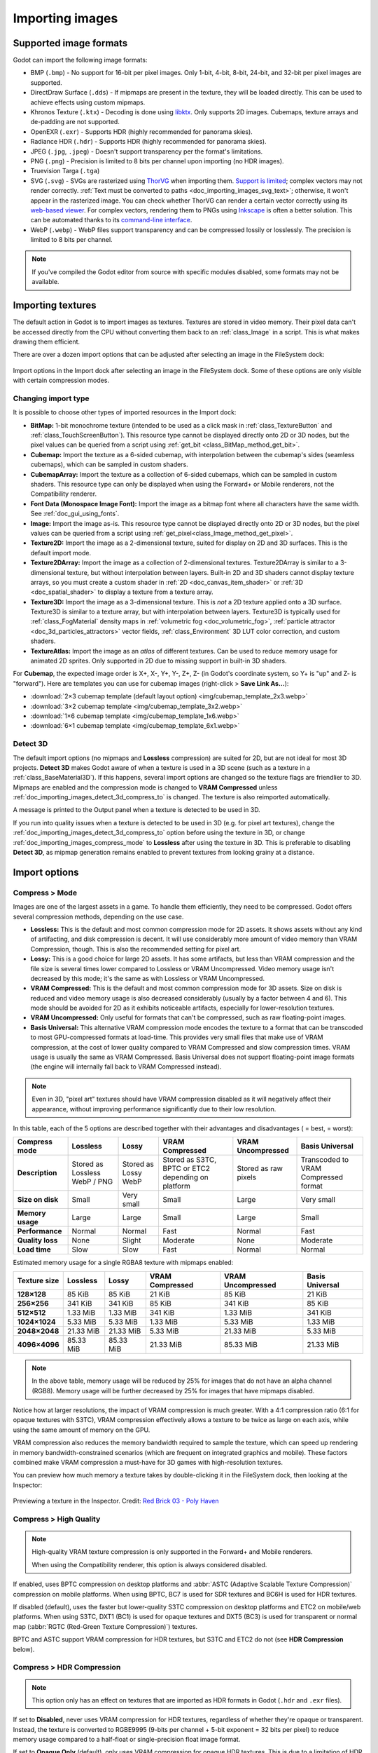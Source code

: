 .. _doc_importing_images:

Importing images
================

Supported image formats
-----------------------

Godot can import the following image formats:

- BMP (``.bmp``)
  - No support for 16-bit per pixel images. Only 1-bit, 4-bit, 8-bit, 24-bit, and 32-bit per pixel images are supported.
- DirectDraw Surface (``.dds``)
  - If mipmaps are present in the texture, they will be loaded directly.
  This can be used to achieve effects using custom mipmaps.
- Khronos Texture (``.ktx``)
  - Decoding is done using `libktx <https://github.com/KhronosGroup/KTX-Software>`__.
  Only supports 2D images. Cubemaps, texture arrays and de-padding are not supported.
- OpenEXR (``.exr``)
  - Supports HDR (highly recommended for panorama skies).
- Radiance HDR (``.hdr``)
  - Supports HDR (highly recommended for panorama skies).
- JPEG (``.jpg``, ``.jpeg``)
  - Doesn't support transparency per the format's limitations.
- PNG (``.png``)
  - Precision is limited to 8 bits per channel upon importing (no HDR images).
- Truevision Targa (``.tga``)
- SVG (``.svg``)
  - SVGs are rasterized using `ThorVG <https://www.thorvg.org/>`__
  when importing them. `Support is limited <https://www.thorvg.org/about#:~:text=among%20the%20svg%20tiny%20specs%2C%20yet%20unsupported%20features%20in%20the%20thorvg%20are%20the%20following>`__;
  complex vectors may not render correctly. :ref:`Text must be converted to paths <doc_importing_images_svg_text>`;
  otherwise, it won't appear in the rasterized image.
  You can check whether ThorVG can render a certain vector correctly using its
  `web-based viewer <https://www.thorvg.org/viewer>`__.
  For complex vectors, rendering them to PNGs using `Inkscape <https://inkscape.org/>`__
  is often a better solution. This can be automated thanks to its
  `command-line interface <https://wiki.inkscape.org/wiki/index.php/Using_the_Command_Line#Export_files>`__.
- WebP (``.webp``)
  - WebP files support transparency and can be compressed lossily or losslessly.
  The precision is limited to 8 bits per channel.

.. note::

    If you've compiled the Godot editor from source with specific modules disabled,
    some formats may not be available.

Importing textures
------------------

The default action in Godot is to import images as textures. Textures are stored
in video memory. Their pixel data can't be accessed directly from the CPU
without converting them back to an :ref:`class_Image` in a script. This is what
makes drawing them efficient.

There are over a dozen import options that can be adjusted after selecting an
image in the FileSystem dock:

.. figure:: img/importing_images_import_dock.webp
   :align: center
   :alt: Import options in the Import dock after selecting an image in the FileSystem dock

   Import options in the Import dock after selecting an image in the FileSystem dock.
   Some of these options are only visible with certain compression modes.

.. _doc_importing_images_changing_import_type:

Changing import type
~~~~~~~~~~~~~~~~~~~~

It is possible to choose other types of imported resources in the Import dock:

- **BitMap:** 1-bit monochrome texture (intended to be used as a click mask in
  :ref:`class_TextureButton` and :ref:`class_TouchScreenButton`). This resource
  type cannot be displayed directly onto 2D or 3D nodes, but the pixel values
  can be queried from a script using :ref:`get_bit
  <class_BitMap_method_get_bit>`.
- **Cubemap:** Import the texture as a 6-sided cubemap, with interpolation
  between the cubemap's sides (seamless cubemaps), which can be sampled in
  custom shaders.
- **CubemapArray:** Import the texture as a collection of 6-sided cubemaps,
  which can be sampled in custom shaders. This resource type can only be
  displayed when using the Forward+ or Mobile renderers, not the Compatibility
  renderer.
- **Font Data (Monospace Image Font):** Import the image as a bitmap font where
  all characters have the same width. See :ref:`doc_gui_using_fonts`.
- **Image:** Import the image as-is. This resource type cannot be displayed
  directly onto 2D or 3D nodes, but the pixel values can be queried from a
  script using :ref:`get_pixel<class_Image_method_get_pixel>`.
- **Texture2D:** Import the image as a 2-dimensional texture, suited for display
  on 2D and 3D surfaces. This is the default import mode.
- **Texture2DArray:** Import the image as a collection of 2-dimensional textures.
  Texture2DArray is similar to a 3-dimensional texture, but without
  interpolation between layers. Built-in 2D and 3D shaders cannot display
  texture arrays, so you must create a custom shader in :ref:`2D <doc_canvas_item_shader>`
  or :ref:`3D <doc_spatial_shader>` to display a texture from a texture array.
- **Texture3D:** Import the image as a 3-dimensional texture. This is *not* a 2D
  texture applied onto a 3D surface. Texture3D is similar to a texture array, but
  with interpolation between layers. Texture3D is typically used for
  :ref:`class_FogMaterial` density maps in :ref:`volumetric fog
  <doc_volumetric_fog>`, :ref:`particle attractor <doc_3d_particles_attractors>`
  vector fields, :ref:`class_Environment` 3D LUT color correction, and custom shaders.
- **TextureAtlas:** Import the image as an *atlas* of different textures. Can be
  used to reduce memory usage for animated 2D sprites. Only supported in 2D due
  to missing support in built-in 3D shaders.

For **Cubemap**, the expected image order is X+, X-, Y+, Y-, Z+, Z-
(in Godot's coordinate system, so Y+ is "up" and Z- is "forward").
Here are templates you can use for cubemap images (right-click > **Save Link As…**):

- :download:`2×3 cubemap template (default layout option) <img/cubemap_template_2x3.webp>`
- :download:`3×2 cubemap template <img/cubemap_template_3x2.webp>`
- :download:`1×6 cubemap template <img/cubemap_template_1x6.webp>`
- :download:`6×1 cubemap template <img/cubemap_template_6x1.webp>`

Detect 3D
~~~~~~~~~

The default import options (no mipmaps and **Lossless** compression) are suited
for 2D, but are not ideal for most 3D projects. **Detect 3D** makes Godot aware
of when a texture is used in a 3D scene (such as a texture in a
:ref:`class_BaseMaterial3D`). If this happens, several import options are
changed so the texture flags are friendlier to 3D. Mipmaps are enabled and the
compression mode is changed to **VRAM Compressed** unless
:ref:`doc_importing_images_detect_3d_compress_to` is changed. The texture is
also reimported automatically.

A message is printed to the Output panel when a texture is detected to be used in 3D.

If you run into quality issues when a texture is detected to be used in 3D (e.g.
for pixel art textures), change the
:ref:`doc_importing_images_detect_3d_compress_to` option before using the
texture in 3D, or change :ref:`doc_importing_images_compress_mode` to
**Lossless** after using the texture in 3D. This is preferable to disabling
**Detect 3D**, as mipmap generation remains enabled to prevent textures from
looking grainy at a distance.

Import options
--------------

.. seealso::

    In Godot 4.0, changing the texture filter and repeat mode is no longer done
    in the import options.

    Instead, texture filter and repeat modes are changed in the CanvasItem
    properties in 2D (with a project setting acting as a default), and in a
    :ref:`per-material configuration in 3D <doc_standard_material_3d_sampling>`.
    In custom shaders, filter and repeat mode is changed on the ``sampler2D``
    uniform using hints described in the :ref:`doc_shading_language`
    documentation.

.. _doc_importing_images_compress_mode:

Compress > Mode
~~~~~~~~~~~~~~~

Images are one of the largest assets in a game. To handle them efficiently, they
need to be compressed. Godot offers several compression methods, depending on
the use case.

- **Lossless:** This is the default and most common compression mode for 2D assets.
  It shows assets without any kind of artifacting, and disk compression is
  decent. It will use considerably more amount of video memory than
  VRAM Compression, though. This is also the recommended setting for pixel art.
- **Lossy:** This is a good choice for large 2D assets. It has some artifacts,
  but less than VRAM compression and the file size is several times lower
  compared to Lossless or VRAM Uncompressed. Video memory usage isn't decreased
  by this mode; it's the same as with Lossless or VRAM Uncompressed.
- **VRAM Compressed:** This is the default and most common compression mode for
  3D assets. Size on disk is reduced and video memory usage is also decreased
  considerably (usually by a factor between 4 and 6). This mode should be
  avoided for 2D as it exhibits noticeable artifacts, especially for
  lower-resolution textures.
- **VRAM Uncompressed:** Only useful for formats that can't be compressed, such
  as raw floating-point images.
- **Basis Universal:** This alternative VRAM compression mode encodes the
  texture to a format that can be transcoded to most GPU-compressed formats at
  load-time. This provides very small files that make use of VRAM compression,
  at the cost of lower quality compared to VRAM Compressed and slow compression
  times. VRAM usage is usually the same as VRAM Compressed. Basis Universal does
  not support floating-point image formats (the engine will internally fall back
  to VRAM Compressed instead).

.. note::

    Even in 3D, "pixel art" textures should have VRAM compression disabled as it
    will negatively affect their appearance, without improving performance
    significantly due to their low resolution.

In this table, each of the 5 options are described together with their
advantages and disadvantages (|good| = best, |bad| = worst):

+------------------+-------------------------------+----------------------+------------------------------------------------------+------------------------+--------------------------------------+
| Compress mode    | Lossless                      | Lossy                | VRAM Compressed                                      | VRAM Uncompressed      | Basis Universal                      |
+==================+===============================+======================+======================================================+========================+======================================+
| **Description**  | Stored as Lossless WebP / PNG | Stored as Lossy WebP | Stored as S3TC, BPTC or ETC2 depending on platform   | Stored as raw pixels   | Transcoded to VRAM Compressed format |
+------------------+-------------------------------+----------------------+------------------------------------------------------+------------------------+--------------------------------------+
| **Size on disk** | |regular| Small               | |good| Very small    | |regular| Small                                      | |bad| Large            | |good| Very small                    |
+------------------+-------------------------------+----------------------+------------------------------------------------------+------------------------+--------------------------------------+
| **Memory usage** | |bad| Large                   | |bad| Large          | |good| Small                                         | |bad| Large            | |good| Small                         |
+------------------+-------------------------------+----------------------+------------------------------------------------------+------------------------+--------------------------------------+
| **Performance**  | |regular| Normal              | |regular| Normal     | |good| Fast                                          | |regular| Normal       | |good| Fast                          |
+------------------+-------------------------------+----------------------+------------------------------------------------------+------------------------+--------------------------------------+
| **Quality loss** | |good| None                   | |regular| Slight     | |bad| Moderate                                       | |good| None            | |bad| Moderate                       |
+------------------+-------------------------------+----------------------+------------------------------------------------------+------------------------+--------------------------------------+
| **Load time**    | |bad| Slow                    | |bad| Slow           | |good| Fast                                          | |regular| Normal       | |regular| Normal                     |
+------------------+-------------------------------+----------------------+------------------------------------------------------+------------------------+--------------------------------------+

.. |bad| image:: img/bad.png

.. |good| image:: img/good.png

.. |regular| image:: img/regular.png

Estimated memory usage for a single RGBA8 texture with mipmaps enabled:

+---------------+---------------------+---------------------+---------------------+---------------------+---------------------+
| Texture size  | Lossless            | Lossy               | VRAM Compressed     | VRAM Uncompressed   | Basis Universal     |
+===============+=====================+=====================+=====================+=====================+=====================+
| **128×128**   | |good| 85 KiB       | |good| 85 KiB       | |good| 21 KiB       | |good| 85 KiB       | |good| 21 KiB       |
+---------------+---------------------+---------------------+---------------------+---------------------+---------------------+
| **256×256**   | |good| 341 KiB      | |good| 341 KiB      | |good| 85 KiB       | |good| 341 KiB      | |good| 85 KiB       |
+---------------+---------------------+---------------------+---------------------+---------------------+---------------------+
| **512×512**   | |good| 1.33 MiB     | |good| 1.33 MiB     | |good| 341 KiB      | |good| 1.33 MiB     | |good| 341 KiB      |
+---------------+---------------------+---------------------+---------------------+---------------------+---------------------+
| **1024×1024** | |regular| 5.33 MiB  | |regular| 5.33 MiB  | |good| 1.33 MiB     | |regular| 5.33 MiB  | |good| 1.33 MiB     |
+---------------+---------------------+---------------------+---------------------+---------------------+---------------------+
| **2048×2048** | |bad| 21.33 MiB     | |bad| 21.33 MiB     | |regular| 5.33 MiB  | |bad| 21.33 MiB     | |regular| 5.33 MiB  |
+---------------+---------------------+---------------------+---------------------+---------------------+---------------------+
| **4096×4096** | |bad| 85.33 MiB     | |bad| 85.33 MiB     | |bad| 21.33 MiB     | |bad| 85.33 MiB     | |bad| 21.33 MiB     |
+---------------+---------------------+---------------------+---------------------+---------------------+---------------------+

.. note::

    In the above table, memory usage will be reduced by 25% for images that do
    not have an alpha channel (RGB8). Memory usage will be further decreased by
    25% for images that have mipmaps disabled.

Notice how at larger resolutions, the impact of VRAM compression is much
greater. With a 4:1 compression ratio (6:1 for opaque textures with S3TC), VRAM
compression effectively allows a texture to be twice as large on each axis,
while using the same amount of memory on the GPU.

VRAM compression also reduces the memory bandwidth required to sample the
texture, which can speed up rendering in memory bandwidth-constrained scenarios
(which are frequent on integrated graphics and mobile). These factors combined
make VRAM compression a must-have for 3D games with high-resolution textures.

You can preview how much memory a texture takes by double-clicking it in the
FileSystem dock, then looking at the Inspector:

.. figure:: img/importing_images_inspector_preview.webp
   :align: center
   :alt: Previewing a texture in the Inspector

   Previewing a texture in the Inspector. Credit: `Red Brick 03 - Poly Haven <https://polyhaven.com/a/red_brick_03>`__

Compress > High Quality
~~~~~~~~~~~~~~~~~~~~~~~

.. note::

    High-quality VRAM texture compression is only supported in the Forward+ and
    Mobile renderers.

    When using the Compatibility renderer, this option is always considered
    disabled.

If enabled, uses BPTC compression on desktop platforms and :abbr:`ASTC (Adaptive
Scalable Texture Compression)` compression on mobile platforms. When using BPTC,
BC7 is used for SDR textures and BC6H is used for HDR textures.

If disabled (default), uses the faster but lower-quality S3TC compression on
desktop platforms and ETC2 on mobile/web platforms. When using S3TC, DXT1 (BC1)
is used for opaque textures and DXT5 (BC3) is used for transparent or normal map
(:abbr:`RGTC (Red-Green Texture Compression)`) textures.

BPTC and ASTC support VRAM compression for HDR textures, but S3TC and ETC2 do
not (see **HDR Compression** below).

Compress > HDR Compression
~~~~~~~~~~~~~~~~~~~~~~~~~~

.. note::

    This option only has an effect on textures that are imported as HDR formats in Godot
    (``.hdr`` and ``.exr`` files).

If set to **Disabled**, never uses VRAM compression for HDR textures, regardless
of whether they're opaque or transparent. Instead, the texture is converted to
RGBE9995 (9-bits per channel + 5-bit exponent = 32 bits per pixel) to reduce
memory usage compared to a half-float or single-precision float image format.

If set to **Opaque Only** (default), only uses VRAM compression for opaque HDR
textures. This is due to a limitation of HDR formats, as there is no
VRAM-compressed HDR format that supports transparency at the same time.

If set to **Always**, will force VRAM compression even for HDR textures with an
alpha channel. To perform this, the alpha channel is discarded on import.

Compress > Normal Map
~~~~~~~~~~~~~~~~~~~~~

When using a texture as normal map, only the red and green channels are
required. Given regular texture compression algorithms produce artifacts that
don't look that nice in normal maps, the :abbr:`RGTC (Red-Green Texture Compression)`
compression format is the best fit for this data. Forcing this option to **Enable**
will make Godot import the image as :abbr:`RGTC (Red-Green Texture Compression)` compressed.
By default, it's set to **Detect**. This means that if the texture is ever detected to
be used as a normal map, it will be changed to **Enable** and reimported automatically.

Note that :abbr:`RGTC (Red-Green Texture Compression)` compression affects the
resulting normal map image. You will have to adjust custom shaders that use the
normal map's blue channel to take this into account. Built-in material shaders
already ignore the blue channel in a normal map (regardless of the actual normal
map's contents).

In the example below, the normal map with :abbr:`RGTC (Red-Green Texture Compression)`
compression is able to preserve its detail much better, while
using the same amount of memory as a standard RGBA VRAM-compressed texture:

.. figure:: img/importing_images_normal_map_rgtc.webp
   :align: center
   :alt: Normal map with standard VRAM compression (left) and with RGTC VRAM compression (right)

   Normal map with standard VRAM compression (left) and with RGTC VRAM compression (right)

.. note::

  Godot requires the normal map to use the X+, Y+ and Z+ coordinates, which is
  known as an OpenGL-style normal map. If you've imported a material made to be
  used with another engine, it may be DirectX-style. In this case, the normal map
  needs to be converted by enabling the **Normal Map Invert Y** import option.

  More information about normal maps (including a coordinate order table for
  popular engines) can be found
  `here <http://wiki.polycount.com/wiki/Normal_Map_Technical_Details>`__.

Compress > Channel Pack
~~~~~~~~~~~~~~~~~~~~~~~

If set to **sRGB Friendly** (default), prevents the RG color format from being
used as it does not support sRGB color.

If set to **Optimized**, allows the RG color format to be used if the texture
does not use the blue channel.

A third option **Normal Map (RG Channels)** is *only* available in layered
textures (:ref:`class_Cubemap`, :ref:`class_CubemapArray`, :ref:`class_Texture2DArray`
and :ref:`class_Texture3D`). This forces all layers from the texture to be imported
with the RG color format, with only the red and green
channels preserved. :abbr:`RGTC (Red-Green Texture Compression)` compression is able to
preserve its detail much better, while using the same amount of memory as a standard
RGBA VRAM-compressed texture. This only has an effect on textures with the **VRAM Compressed**
or **Basis Universal** compression modes.

.. _doc_importing_images_mipmaps:

Mipmaps > Generate
~~~~~~~~~~~~~~~~~~

If enabled, smaller versions of the texture are generated on import. For
example, a 64×64 texture will generate 6 mipmaps (32×32, 16×16, 8×8, 4×4, 2×2,
1×1). This has several benefits:

- Textures will not become grainy in the distance (in 3D), or if scaled down due
  to camera zoom or CanvasItem scale (in 2D).
- Performance will improve if the texture is displayed in the distance, since
  sampling smaller versions of the original texture is faster and requires less
  memory bandwidth.

The downside of mipmaps is that they increase memory usage by roughly 33%.

It's recommended to enable mipmaps in 3D. However, in 2D, this should only be
enabled if your project visibly benefits from having mipmaps enabled. If the
camera never zooms out significantly, there won't be a benefit to enabling
mipmaps but memory usage will increase.

Mipmaps > Limit
~~~~~~~~~~~~~~~

.. UPDATE: Not implemented. When Mipmaps > Limit is implemented, remove this
.. warning and remove this comment.

.. warning::

    **Mipmaps > Limit** is currently not implemented and has no effect when changed.

If set to a value greater than ``-1``, limits the maximum number of mipmaps that
can be generated. This can be decreased if you don't want textures to become too
low-resolution at extreme distances, at the cost of some graininess.

Roughness > Mode
~~~~~~~~~~~~~~~~

The color channel to consider as a roughness map in this texture. Only effective if
**Roughness > Src Normal** is not empty.

Roughness > Src Normal
~~~~~~~~~~~~~~~~~~~~~~

The path to the texture to consider as a normal map for roughness filtering on
import. Specifying this can help decrease specular aliasing slightly in 3D.

Roughness filtering on import is only used in 3D rendering, not 2D.

Process > Fix Alpha Border
~~~~~~~~~~~~~~~~~~~~~~~~~~

This puts pixels of the same surrounding color in transition from transparent to
opaque areas. For textures displayed with bilinear filtering, this helps
mitigate the outline effect when exporting images from an image editor.

.. image:: img/fixedborder.png

It's recommended to leave this enabled (as it is by default), unless this causes
issues for a particular image.

Process > Premult Alpha
~~~~~~~~~~~~~~~~~~~~~~~

An alternative to fixing darkened borders with **Fix Alpha Border** is to use
premultiplied alpha. By enabling this option, the texture will be converted to
this format. A premultiplied alpha texture requires specific materials to be
displayed correctly:

- In 2D, a :ref:`class_CanvasItemMaterial` will need to be created and
  configured to use the **Premul Alpha** blend mode on CanvasItems that use this
  texture.
- In 3D, there is no support for premultiplied alpha blend mode yet, so this
  option is only suited for 2D.

Process > Normal Map Invert Y
~~~~~~~~~~~~~~~~~~~~~~~~~~~~~

Godot requires the normal map to use the X+, Y+ and Z+ coordinates, which is
known as an OpenGL-style normal map. If you've imported a material made to be
used with another engine, it may be DirectX-style. In this case, the normal map
needs to be converted by enabling the **Normal Map Invert Y** import option.

More information about normal maps (including a coordinate order table for
popular engines) can be found
`here <http://wiki.polycount.com/wiki/Normal_Map_Technical_Details>`__.

Process > HDR as sRGB
~~~~~~~~~~~~~~~~~~~~~

Some HDR images you can find online may be broken and contain sRGB color data
(instead of linear color data). It is advised not to use those files. If you
absolutely have to, enabling this option on will make them look correct.

.. warning::

    Enabling **HDR as sRGB** on well-formatted HDR images will cause the
    resulting image to look too dark, so leave this disabled if unsure.

Process > HDR Clamp Exposure
~~~~~~~~~~~~~~~~~~~~~~~~~~~~

Some HDR panorama images you can find online may contain extremely bright
pixels, due to being taken from real life sources without any clipping.

While these HDR panorama images are accurate to real life, this can cause the
radiance map generated by Godot to contain sparkles when used as a background
sky. This can be seen in material reflections (even on rough materials in
extreme cases). Enabling **HDR Clamp Exposure** can resolve this using a smart
clamping formula that does not introduce *visible* clipping – glow will keep
working when looking at the background sky.

Process > Size Limit
~~~~~~~~~~~~~~~~~~~~

If set to a value greater than ``0``, the size of the texture is limited on
import to a value smaller than or equal to the value specified here. For
non-square textures, the size limit affects the longer dimension, with the
shorter dimension scaled to preserve aspect ratio. Resizing is performed using
cubic interpolation.

This can be used to reduce memory usage without affecting the source images, or
avoid issues with textures not displaying on mobile/web platforms (as these
usually can't display textures larger than 4096×4096).

.. _doc_importing_images_detect_3d_compress_to:

Detect 3D > Compress To
~~~~~~~~~~~~~~~~~~~~~~~

This changes the :ref:`doc_importing_images_compress_mode` option that is used
when a texture is detected as being used in 3D.

Changing this import option only has an effect if a texture is detected as being
used in 3D. Changing this to **Disabled** then reimporting will not change the
existing compress mode on a texture (if it's detected to be used in 3D), but
choosing **VRAM Compressed** or **Basis Universal** will.

SVG > Scale
~~~~~~~~~~~

*This is only available for SVG images.*

The scale the SVG should be rendered at, with ``1.0`` being the original design
size. Higher values result in a larger image. Note that unlike font
oversampling, this affects the physical size the SVG is rendered at in 2D. See
also **Editor > Scale With Editor Scale** below.

.. _doc_importing_images_editor_import_options:

Editor > Scale With Editor Scale
~~~~~~~~~~~~~~~~~~~~~~~~~~~~~~~~

*This is only available for SVG images.*

If true, scales the imported image to match the editor's display scale factor.
This should be enabled for editor plugin icons and custom class icons, but
should be left disabled otherwise.

Editor > Convert Colors With Editor Theme
~~~~~~~~~~~~~~~~~~~~~~~~~~~~~~~~~~~~~~~~~

*This is only available for SVG images.*

If checked, converts the imported image's colors to match the editor's icon and
font color palette. This assumes the image uses the exact same colors as
:ref:`Godot's own color palette for editor icons <doc_editor_icons>`, with the
source file designed for a dark editor theme. This should be enabled for editor
plugin icons and custom class icons, but should be left disabled otherwise.

.. _doc_importing_images_svg_text:

Importing SVG images with text
------------------------------

As the SVG library used in Godot doesn't support rasterizing text found in SVG
images, text must be converted to a path first. Otherwise, text won't appear in
the rasterized image.

There are two ways to achieve this in a non-destructive manner, so you can keep
editing the original text afterwards:

- Select your text object in Inkscape, then duplicate it in place by pressing
  :kbd:`Ctrl + D` and use **Path > Object to Path**. Hide the original text
  object afterwards using the **Layers and Objects** dock.
- Use the Inkscape command line to export an SVG from another SVG file with text
  converted to paths:

::

    inkscape --export-text-to-path --export-filename svg_with_text_converted_to_path.svg svg_with_text.svg

Best practices
--------------

Supporting high-resolution texture sizes in 2D without artifacts
~~~~~~~~~~~~~~~~~~~~~~~~~~~~~~~~~~~~~~~~~~~~~~~~~~~~~~~~~~~~~~~~

To support :ref:`multiple resolutions <doc_multiple_resolutions>` with crisp
visuals at high resolutions, you will need to use high-resolution source images
(suited for the highest resolution you wish to support without blurriness, which
is typically 4K in modern desktop games).

There are 2 ways to proceed:

- Use a high base resolution in the project settings (such as 4K), then use the
  textures at original scale. This is an easier approach.
- Use a low base resolution in the project settings (such as 1080p), then
  downscale textures when using them. This is often more difficult and can make
  various calculations in script tedious, so the approach described above is
  recommended instead.

After doing this, you may notice that textures become grainy at lower viewport
resolutions. To resolve this, enable **Mipmaps** on textures used in 2D in the
Import dock. This will increase memory usage.

Enabling mipmaps can also make textures appear blurrier, but you can choose
to make textures sharper (at the cost of some graininess) by setting
**Rendering > Textures > Default Filters > Texture Mipmap Bias** to a
negative value.

Use appropriate texture sizes in 3D
~~~~~~~~~~~~~~~~~~~~~~~~~~~~~~~~~~~

While there's no "one size fits all" recommendation, here are some general
recommendations for choosing texture sizes in 3D:

- The size of a texture should be adjusted to have a consistent texel density
  compared to surrounding objects. While this cannot be ensured perfectly when
  sticking to power-of-two texture sizes, it's usually possible to keep texture
  detail fairly consistent throughout a 3D scene.
- The smaller the object appears on screen, the smaller its texture should be.
  For example, a tree that only appears in the background doesn't need a texture
  resolution as high as other objects the player may be able to walk close to.
- Using power-of-two texture sizes is recommended, but is not required. Textures
  don't have to be square – sizes such as 1024×512 are acceptable.
- There are diminishing returns to using large texture sizes, despite the
  increased memory usage and loading times. Most modern 3D games not using a
  pixel art style stick to 2048×2048 textures on average, with 1024×1024 and
  512×512 for textures spanning smaller surfaces.
- When working with physically-based materials in 3D, you can reduce memory
  usage and file size without affecting quality too much by using a lower
  resolution for certain texture maps. This works especially well for textures
  that only feature low-frequency detail (such as a normal map for a snow
  texture).

If you have control over how the 3D models are created, these tips are also
worth exploring:

- When working with 3D models that are mostly symmetrical, you may be able to
  use mirrored UVs to double the effective texel density. This may look
  unnatural when used on human faces though.
- When working with 3D models using a low-poly style and plain colors, you can
  rely on vertex colors instead of textures to represent colors on the model's
  surfaces.

.. seealso::

    Images can be loaded and saved at runtime using
    :ref:`runtime file loading and saving <doc_runtime_file_loading_and_saving_images>`,
    including from an exported project.
